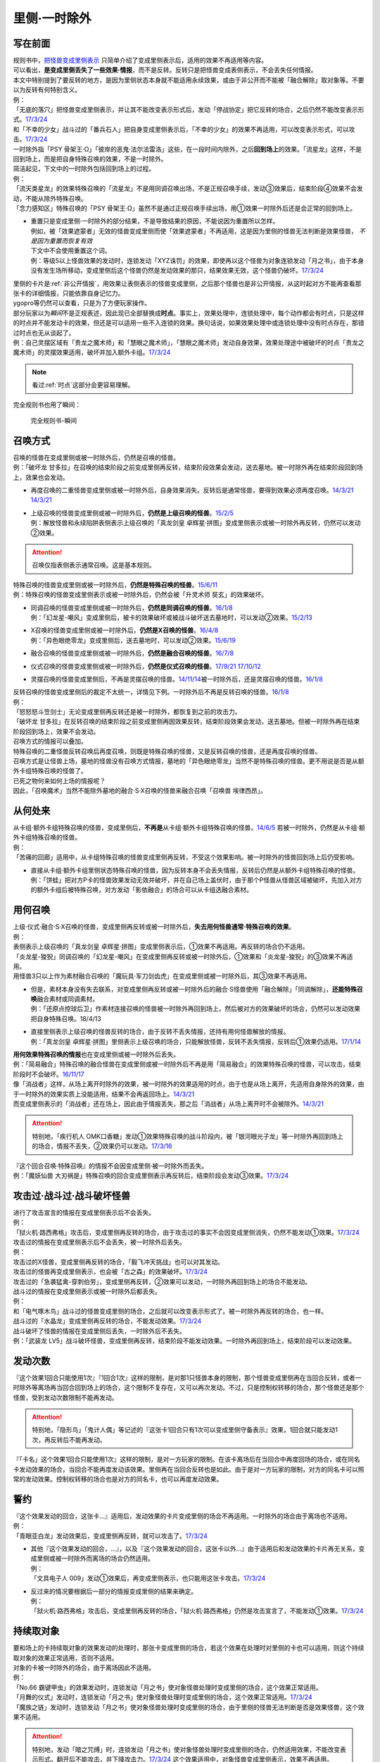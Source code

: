 =============
里侧·一时除外
=============

写在前面
========

| 规则书中，\ `把怪兽变成里侧表示 <https://warsier.gitbooks.io/new_master_rule/content/4/43310.html>`__ \ 只简单介绍了变成里侧表示后，适用的效果不再适用等内容。
| 可以看出，\ **是变成里侧丢失了一些效果·情报**\ ，而不是反转。反转只是把怪兽变成表侧表示，不会丢失任何情报。
| 本文中特别提到了要反转的地方，是因为里侧状态本身就不能适用永续效果，或由于非公开而不能被「融合解除」取对象等。不要以为反转有何特别含义。
| 例：
| 「无底的落穴」把怪兽变成里侧表示，并让其不能改变表示形式后，发动「停战协定」把它反转的场合，之后仍然不能改变表示形式。\ `17/3/24 <https://www.db.yugioh-card.com/yugiohdb/faq_search.action?ope=5&fid=18656>`__
| 和「不幸的少女」战斗过的「番兵石人」把自身变成里侧表示后，「不幸的少女」的效果不再适用，可以改变表示形式，可以攻击。\ `17/3/24 <https://www.db.yugioh-card.com/yugiohdb/faq_search.action?ope=5&fid=10635>`__

| 一时除外指「PSY 骨架王·Ω」「彼岸的恶鬼·法尔法雷洛」这些，在一段时间内除外，之后\ **回到场上**\ 的效果。「流星龙」这样，不是回到场上，而是把自身特殊召唤的效果，不是一时除外。
| 简洁起见，下文中的一时除外包括回到场上的过程。
| 例：
| 「流天类星龙」的效果特殊召唤的「流星龙」不是用同调召唤出场，不是正规召唤手续，发动③效果后，结束阶段④效果不会发动，不能从除外特殊召唤。
| 「念力感知区」特殊召唤的「PSY 骨架王·Ω」虽然不是通过正规召唤手续出场，用①效果一时除外后还是会正常的回到场上。

-  | 重置只是变成里侧·一时除外的部分结果，不是导致结果的原因，不能说因为重置所以怎样。
   | 例如，被「效果遮蒙者」无效的怪兽变成里侧而使「效果遮蒙者」不再适用，这是因为里侧的怪兽无法判断是效果怪兽，
     *不是因为重置而恢复有效*
   | 下文中不会使用重置这个词。
   | 例：等级5以上怪兽效果的发动时，连锁发动「XYZ诛罚」的效果，即使再以这个怪兽为对象连锁发动「月之书」，由于本身没有发生场所移动，变成里侧后这个怪兽仍然是发动效果的那只，结果效果无效，这个怪兽仍破坏。\ `17/3/24 <https://www.db.yugioh-card.com/yugiohdb/faq_search.action?ope=5&fid=14034>`__

| 里侧的卡片是\ :ref:`非公开情报`\ ，用效果让表侧表示的怪兽变成里侧，之后那个怪兽也是非公开情报，从这时起对方不能再查看那张卡的详细情报，只能依靠自身记忆力。
| ygopro等仍然可以查看，只是为了方便玩家操作。

| 部分玩家以为\ *瞬间*\ 不是正规表述，因此现已全部替换成\ **时点**\ 。事实上，效果处理中，连锁处理中，每个动作都会有时点，只是这样的时点并不能发动卡的效果，但还是可以适用一些不入连锁的效果。换句话说，如果效果处理中或连锁处理中没有时点存在，那错过时点也无从谈起了。
| 例：自己灵摆区域有「贵龙之魔术师」和「慧眼之魔术师」，「慧眼之魔术师」发动自身效果，效果处理途中被破坏的时点「贵龙之魔术师」的灵摆效果适用，破坏并加入额外卡组。\ `17/3/24 <https://www.db.yugioh-card.com/yugiohdb/faq_search.action?ope=5&fid=16206>`__

.. note:: 看过\ :ref:`时点`\ 这部分会更容易理解。

| 完全规则书也用了瞬间：

.. figure:: ../.static/13.png
   :alt: 完全规则书-瞬间

   完全规则书-瞬间

召唤方式
========

| 召唤的怪兽在变成里侧或被一时除外后，仍然是召唤的怪兽。
| 例：「破坏龙 甘多拉」在召唤的结束阶段之前变成里侧再反转，结束阶段效果会发动，送去墓地。被一时除外再在结束阶段回到场上，效果也会发动。

-  | 再度召唤的二重怪兽变成里侧或被一时除外后，自身效果消失。反转后是通常怪兽，要得到效果必须再度召唤。\ `14/3/21 <http://www.db.yugioh-card.com/yugiohdb/faq_search.action?ope=5&fid=6748&keyword=&tag=-1>`__ `14/3/21 <http://www.db.yugioh-card.com/yugiohdb/faq_search.action?ope=5&fid=6758&keyword=&tag=-1>`__

-  | 上级召唤的怪兽变成里侧或被一时除外后，\ **仍然是上级召唤的怪兽**\ 。\ `15/2/5 <http://www.db.yugioh-card.com/yugiohdb/faq_search.action?ope=5&fid=6109&keyword=&tag=-1>`__
   | 例：解放怪兽和永续陷阱表侧表示上级召唤的「真龙剑皇 卓辉星·拼图」变成里侧表示或被一时除外再反转，仍然可以发动②效果。

.. attention:: 召唤仅指表侧表示通常召唤。这是基本规则。

| 特殊召唤的怪兽变成里侧或被一时除外后，\ **仍然是特殊召唤的怪兽**\ 。\ `15/6/11 <http://www.db.yugioh-card.com/yugiohdb/faq_search.action?ope=5&fid=213&keyword=&tag=-1>`__
| 例：特殊召唤的怪兽变成里侧表示或被一时除外后，仍然会被「升灵术师 奘玄」的效果破坏。

-  | 同调召唤的怪兽变成里侧或被一时除外后，\ **仍然是同调召唤的怪兽**\ 。\ `16/1/8 <http://www.db.yugioh-card.com/yugiohdb/faq_search.action?ope=5&fid=18149&keyword=&tag=-1>`__
   | 例：「幻龙星-嘲风」变成里侧后，被卡的效果破坏或被战斗破坏送去墓地时，可以发动②效果。\ `15/2/13 <http://www.db.yugioh-card.com/yugiohdb/faq_search.action?ope=5&fid=15149&keyword=&tag=-1>`__

-  | X召唤的怪兽变成里侧或被一时除外后，\ **仍然是X召唤的怪兽**\ 。\ `16/4/8 <http://www.db.yugioh-card.com/yugiohdb/faq_search.action?ope=5&fid=18652&keyword=&tag=-1>`__
   | 例：「异色眼绝零龙」变成里侧后，送去墓地时，可以发动②效果。\ `15/6/19 <http://www.db.yugioh-card.com/yugiohdb/faq_search.action?ope=5&fid=16189&keyword=&tag=-1>`__

-  | 融合召唤的怪兽变成里侧或被一时除外后，\ **仍然是融合召唤的怪兽**\ 。\ `16/7/8 <http://www.db.yugioh-card.com/yugiohdb/faq_search.action?ope=5&fid=19553&keyword=&tag=-1>`__

-  | 仪式召唤的怪兽变成里侧或被一时除外后，\ **仍然是仪式召唤的怪兽**\ 。\ `17/9/21 <https://www.db.yugioh-card.com/yugiohdb/faq_search.action?ope=5&fid=69&keyword=&tag=-1>`__ `17/10/12 <https://www.db.yugioh-card.com/yugiohdb/faq_search.action?ope=5&fid=13294&keyword=&tag=-1>`__

-  | 灵摆召唤的怪兽变成里侧后，不再是灵摆召唤的怪兽。\ `14/11/14 <http://www.db.yugioh-card.com/yugiohdb/faq_search.action?ope=5&fid=14266&keyword=&tag=-1>`__\ 被一时除外后，还是灵摆召唤的怪兽。\ `16/1/8 <http://www.db.yugioh-card.com/yugiohdb/faq_search.action?ope=5&fid=18305&keyword=&tag=-1>`__

| 反转召唤的怪兽变成里侧后的裁定不太统一，详情见下例。一时除外后不再是反转召唤的怪兽。\ `16/1/8 <http://www.db.yugioh-card.com/yugiohdb/faq_search.action?ope=5&fid=18306&keyword=&tag=-1>`__
| 例：
| 「怒怒怒斗笠剑士」无论变成里侧再反转还是被一时除外，都恢复到之前的攻击力。
| 「破坏龙 甘多拉」在反转召唤的结束阶段之前变成里侧再因效果反转，结束阶段效果会发动，送去墓地。但被一时除外再在结束阶段回到场上，效果不会发动。

| 召唤方式的情报可以叠加。
| 特殊召唤的二重怪兽反转召唤后再度召唤，则既是特殊召唤的怪兽，又是反转召唤的怪兽，还是再度召唤的怪兽。

| 召唤方式是让怪兽上场，墓地的怪兽没有召唤方式情报，墓地的「异色眼绝零龙」当然不是特殊召唤的怪兽。更不用说是否是从额外卡组特殊召唤的怪兽了。
| 已死之物何来如何上场的情报呢？
| 因此，「召唤魔术」当然不能除外墓地的融合·S·X召唤的怪兽来融合召唤「召唤兽 埃律西昂」。

从何处来
========

| 从卡组·额外卡组特殊召唤的怪兽，变成里侧后，\ **不再是**\ 从卡组·额外卡组特殊召唤的怪兽。\ `14/6/5 <http://www.db.yugioh-card.com/yugiohdb/faq_search.action?ope=5&fid=13284&keyword=&tag=-1>`__ 若被一时除外，仍然是从卡组·额外卡组特殊召唤的怪兽。
| 例：
| 「苦痛的回廊」适用中，从卡组特殊召唤的怪兽变成里侧再反转，不受这个效果影响。被一时除外的怪兽回到场上后仍受影响。

-  | 直接从卡组·额外卡组里侧状态特殊召唤的怪兽，因为反转本身不会丢失情报，反转后仍然是从额外卡组特殊召唤的怪兽。
   | 例：「饼蛙」把对方P卡的怪兽效果发动无效并破坏，并在自己场上盖伏时，由于那个P怪兽从怪兽区域被破坏，先加入对方的额外卡组后被特殊召唤，对方发动「影依融合」的场合可以从卡组选融合素材。

用何召唤
========

| 上级·仪式·融合·S·X召唤的怪兽，变成里侧再反转或被一时除外后，\ **失去用何怪兽通常·特殊召唤的效果**\ 。
| 例：
| 表侧表示上级召唤的「真龙剑皇 卓辉星·拼图」变成里侧表示后，①效果不再适用。再反转的场合仍不适用。
| 「炎龙星-狻猊」同调召唤的「幻龙星-嘲风」在变成里侧再反转或被一时除外后，①效果和「炎龙星-狻猊」的③效果不再适用。
| 用怪兽3只以上作为素材融合召唤的「魔玩具·军刀剑齿虎」在变成里侧或被一时除外后，其③效果不再适用。

-  | 但是，素材本身没有失去联系，对变成里侧再反转或被一时除外后的融合·S怪兽使用「融合解除」「同调解除」，\ **还能特殊召唤**\ 融合素材或同调素材。
   | 例：「还原点控球后卫」作素材连接召唤的怪兽被一时除外再回到场上，然后被对方的效果破坏的场合，仍然可以发动效果把自身特殊召唤。18/4/13

-  | 直接里侧表示上级召唤的怪兽反转的场合，由于反转不丢失情报，还持有用何怪兽解放的情报。
   | 例：「真龙剑皇 卓辉星·拼图」里侧表示上级召唤的场合，只能解放怪兽，反转不丢失情报，反转后①效果仍适用。\ `17/1/14 <http://www.db.yugioh-card.com/yugiohdb/faq_search.action?ope=5&fid=20548&keyword=&tag=-1>`__

| **用何效果特殊召唤的情报**\ 也在变成里侧或被一时除外后丢失。
| 例：「简易融合」特殊召唤的融合怪兽在变成里侧或被一时除外后不再是用「简易融合」的效果特殊召唤的怪兽，可以攻击，结束阶段时不会破坏。\ `16/11/17 <http://www.db.yugioh-card.com/yugiohdb/faq_search.action?ope=5&fid=6499&keyword=&tag=-1>`__
| 像「消战者」这样，从场上离开时除外的效果，被一时除外的效果适用的时点，由于也是从场上离开，先适用自身除外的效果，由于一时除外的效果实质上没能适用，结果不会再返回场上。\ `14/3/21 <http://www.db.yugioh-card.com/yugiohdb/faq_search.action?ope=5&fid=9456&keyword=&tag=-1>`__
| 而变成里侧表示的「消战者」还在场上，因此由于情报丢失，那之后「消战者」从场上离开时不会被除外。\ `14/3/21 <http://www.db.yugioh-card.com/yugiohdb/faq_search.action?ope=5&fid=9455&keyword=&tag=-1>`__

.. attention:: 特别地，「疾行机人 OMK口香糖」发动①效果特殊召唤的战斗阶段内，被「银河眼光子龙」等一时除外再回到场上的场合，情报不丢失，②效果仍可以发动。\ `17/3/16 <https://www.db.yugioh-card.com/yugiohdb/faq_search.action?ope=5&fid=8988&keyword=&tag=-1>`__

| 『这个回合召唤·特殊召唤』的情报不会因变成里侧·被一时除外而丢失。
| 例：「魔妖仙兽 大刃祸是」特殊召唤的回合变成里侧表示再反转后，结束阶段会发动③效果。\ `17/3/24 <https://www.db.yugioh-card.com/yugiohdb/faq_search.action?ope=5&fid=14012>`__

攻击过·战斗过·战斗破坏怪兽
===================================

| 进行了攻击宣言的情报在变成里侧表示后不会丢失。
| 例：
| 「狱火机·路西弗格」攻击后，变成里侧再反转的场合，由于攻击过的事实不会因变成里侧消失，仍然不能发动①效果。\ `17/3/24 <https://www.db.yugioh-card.com/yugiohdb/faq_search.action?ope=5&fid=14357>`__

| 攻击过的情报在变成里侧表示后不会丢失，被一时除外后丢失。
| 例：
| 攻击过的X怪兽，变成里侧再反转的场合，「毅飞冲天挑战」也可以对其发动。
| 攻击过的怪兽再变成里侧表示，也会被「古之森」的效果破坏。\ `17/3/24 <https://www.db.yugioh-card.com/yugiohdb/faq_search.action?ope=5&fid=8644>`__
| 攻击过的「急袭猛禽-穿刺伯劳」，变成里侧再反转，②效果可以发动，一时除外再回到场上的场合不能发动。

| 战斗过的情报在变成里侧表示或被一时除外后都丢失。
| 例：
| 和「电气啄木鸟」战斗过的怪兽变成里侧的场合，之后就可以改变表示形式了。被一时除外再反转的场合，也一样。
| 战斗过的「水晶龙」变成里侧再反转的场合，不能发动效果。\ `17/3/24 <https://www.db.yugioh-card.com/yugiohdb/faq_search.action?ope=5&fid=19715&keyword=&tag=-1>`__

| 战斗破坏了怪兽的情报在变成里侧后丢失，一时除外后不丢失。
| 例：「武装龙 LV5」战斗破坏怪兽，变成里侧再反转，结束阶段不能发动效果。一时除外再回到场上，结束阶段可以发动效果。

发动次数
========

| 『这个效果1回合只能使用1次』『1回合1次』这样的限制，是对那1只怪兽本身的限制，那个怪兽变成里侧再在当回合反转，或者一时除外等离场再当回合回到场上的场合，这个限制不复存在，又可以再次发动。不过，只是控制权转移的场合，那个怪兽还是那个怪兽，受到发动次数限制不能再发动。

.. attention:: 特别地，「隐形鸟」「鬼计人偶」等记述的『这张卡1回合只有1次可以变成里侧守备表示』效果，1回合就只能发动1次，再反转后不能再发动。

| 『「卡名」这个效果1回合只能使用1次』这样的限制，是对一方玩家的限制。在该卡离场后在当回合中再度回场的场合，或在同名卡发动效果的场合，当回合不能再度发动该效果。里侧再在当回合反转也是如此。由于是对一方玩家的限制，对方的同名卡可以照常的发动效果。控制权转移的场合也是对方的同名卡，也可以再度发动效果。

誓约
======

| 『这个效果发动的回合，这张卡...』适用后，发动效果的卡片变成里侧的场合不再适用。一时除外的场合由于离场也不适用。
| 例：
| 「青眼亚白龙」发动效果后，变成里侧再反转，就可以攻击了。\ `17/3/24 <https://www.db.yugioh-card.com/yugiohdb/faq_search.action?ope=5&fid=17838>`__

-  | 其他『这个效果发动的回合，...』，以及『这个效果发动的回合，这张卡以外...』由于适用后和发动效果的卡片再无关系，变成里侧或被一时除外而离场的场合仍然适用。
   | 例：
   | 「文具电子人 009」发动①效果后，再变成里侧表示，也只能用这张卡攻击。\ `17/3/24 <https://www.db.yugioh-card.com/yugiohdb/faq_search.action?ope=5&fid=18228&keyword=&tag=-1>`__

-  | 反过来的情况要根据后一部分的情报变成里侧的结果来确定。
   | 例：
   | 「狱火机·路西弗格」攻击后，变成里侧再反转的场合，「狱火机·路西弗格」仍然是攻击宣言了，不能发动①效果。\ `17/3/24 <https://www.db.yugioh-card.com/yugiohdb/faq_search.action?ope=5&fid=14357>`__

持续取对象
==========

| 要和场上的卡持续取对象的效果发动的处理时，那张卡变成里侧的场合，若这个效果在处理时对里侧的卡也可以适用，则这个持续取对象的效果正常适用，否则不适用。
| 对象的卡被一时除外的场合，由于离场因此不适用。
| 例：
| 「No.66 霸键甲虫」的效果发动时，连锁发动「月之书」使对象怪兽处理时变成里侧的场合，这个效果正常适用。
| 「月舞的仪式」发动时，连锁发动「月之书」使对象怪兽处理时变成里侧的场合，这个效果正常适用。\ `17/3/24 <https://www.db.yugioh-card.com/yugiohdb/faq_search.action?ope=5&fid=13715&keyword=&tag=-1>`__
| 「魔族之链」发动时，连锁发动「月之书」使对象怪兽处理时变成里侧的场合，由于里侧的怪兽无法判断是否是效果怪兽，这个效果不适用。

.. attention:: 特别地，发动「暗之咒缚」时，连锁发动「月之书」使对象怪兽处理时变成里侧的场合，仍然适用效果，不能改变表示形式。翻开后不能攻击，并下降攻击力。\ `17/3/24 <https://www.db.yugioh-card.com/yugiohdb/faq_search.action?ope=5&fid=31&keyword=&tag=-1>`__ 这个效果适用中，对象怪兽变成里侧表示，效果不再适用。\ `17/3/24 <https://www.db.yugioh-card.com/yugiohdb/faq_search.action?ope=5&fid=30&keyword=&tag=-1>`__

| 因卡的效果适用中而持续取对象的两张卡，其中一张变成里侧或被一时除外的时点，取对象关系消失。
| 例：
| 「剑斗兽 马斗」的『这个效果特殊召唤的怪兽的效果无效化，这张卡从场上离开时，那个怪兽回到卡组』持续取对象适用，不在场上表侧表示的时点就不再适用。
| 「活死人的呼声」特殊召唤的怪兽在变成里侧或被一时除外后，与「活死人的呼声」失去联系，「活死人的呼声」就这样留在场上。『这张卡从场上离开时那只怪兽破坏。那只怪兽破坏时这张卡破坏』不再适用。
| 「No.45 灭亡之预言者」和其①效果持续取对象的怪兽，其中1张变成里侧表示的场合，「No.45 灭亡之预言者」的效果不再适用。\ `17/3/24 <https://www.db.yugioh-card.com/yugiohdb/faq_search.action?ope=5&fid=8426&keyword=&tag=-1>`__ \ `17/3/24 <https://www.db.yugioh-card.com/yugiohdb/faq_search.action?ope=5&fid=6260&keyword=&tag=-1>`__
| 「No.66 霸键甲虫」的效果发动后变成里侧的场合，这个效果不再适用。\ `17/3/24 <https://www.db.yugioh-card.com/yugiohdb/faq_search.action?ope=5&fid=12818&keyword=&tag=-1>`__
| 「增草剂」特殊召唤的怪兽在被一时除外的时点，由于怪兽从场上离开，「增草剂」被自身效果破坏。

-  | 「剑斗兽 马斗」「深渊死球」等的效果无效时，那个被持续取对象的怪兽效果恢复有效，但若「剑斗兽 马斗」「深渊死球」等重新适用，再度被无效。
   | 以「旧神 诺登」为例，即使都是持续取对象，但有些效果适用与否与持续取对象无关。描述差异需要自行体会。
   | 例：
   | 「No.106 巨岩掌 巨手」\ `17/3/24 <https://www.db.yugioh-card.com/yugiohdb/faq_search.action?ope=5&fid=7426&keyword=&tag=-1>`__ 「No.45 灭亡之预言者」\ `17/3/24 <https://www.db.yugioh-card.com/yugiohdb/faq_search.action?ope=5&fid=19308&keyword=&tag=-1>`__ 等效果无效时，那个被持续取对象的怪兽效果仍无效，前者仍不能作表示形式的变更。

效果无效
========

| 对于不是持续取对象的『效果无效特殊召唤』『...特殊召唤。这个效果特殊召唤的怪兽的效果无效化』

-  | 这样特殊召唤的怪兽在场上发动效果，连锁使其变成里侧·一时除外·其他方式从场上离开的场合，这个效果处理时仍然无效。这个时点之后，那个怪兽的效果不再无效。
   | 例：
   | 「水晶机巧-量子白晶」的效果把「电磁石战士β」特殊召唤并进行同调召唤，连锁处理完毕时墓地的「电磁石战士β」可以发动①效果，是在场上发动，因此效果无效。\ `16/7/8 <http://www.db.yugioh-card.com/yugiohdb/faq_search.action?ope=5&fid=19582&keyword=&tag=-1>`__
   | 「旧神 诺登」把「星因士 天津四」特殊召唤，「星因士 天津四」的效果发动，连锁「月之书」使其变成里侧，处理时仍然无效。

   .. note:: 「旧神 诺登」虽然是持续取对象的效果，但注意与「剑斗兽 马斗」的描述区别，持续取对象的是『这张卡从场上离开时那只怪兽除外』。

   | 「旧神 诺登」把「星因士 天津四」特殊召唤，「星因士 天津四」的效果发动，连锁2发动「沙漠的光」，连锁3发动「日全食之书」。连锁3将其盖伏后，连锁2将其反转后，连锁1的效果正常适用。

   .. attention:: 反转是使卡片经历了变成里侧状态的过程。

| 对于「技能抽取」「尤尼科之影灵衣」等不入连锁无效

-  | 这样处于无效状态的怪兽效果发动后，只要发生卡片移动或变成里侧表示，这个效果就不会无效。
   | 例：
   | 「技能抽取」适用中，「星因士 天津四」特殊召唤发动效果，连锁「月之书」使其变成里侧，结果那个效果不会无效，正常适用。
   | 「技能抽取」适用中，「数学家」召唤成功时发动效果，连锁「幽鬼兔」使其被破坏，这个效果不会无效，正常适用。\ `15/2/13 <http://www.db.yugioh-card.com/yugiohdb/faq_search.action?ope=5&fid=15061&keyword=&tag=-1>`__

   -  |  对于「无敌光环」「墓穴的指名者」「千年眼纳祭神」这样的全范围不入连锁无效，被无效的怪兽发动效果，即使处理时变成里侧，那个效果仍然无效。\ `18/7/13 <https://www.db.yugioh-card.com/yugiohdb/faq_search.action?ope=5&fid=22008&keyword=&tag=-1>`__

| 对于「效果遮蒙者」等自由连锁的无效

-  | 怪兽在场上发动效果，效果处理时只要在场上里侧表示，就不会无效。对于一时除外或其他方式从场上离开的效果而言，必须在怪兽被无效之前使其离场。若怪兽已经无效，再连锁使其从场上离开的效果，这次效果仍然无效。
   | 例：
   | 连锁1发动「裁决之龙」的效果，连锁2发动「月之书」，连锁3发动「禁忌的圣杯」组成连锁。连锁3使其效果无效，连锁2使其变成里侧，即效果不会无效。若「月之书」换成「亚空间物质传送装置」「强制脱出装置」「凤翼的爆风」等，仍然无效。\ `14/3/21 <http://www.db.yugioh-card.com/yugiohdb/faq_search.action?ope=5&fid=12314&keyword=&tag=-1>`__
   | 「效果遮蒙者」适用中的怪兽发动效果，连锁「月之书」使其变成里侧，结果那个效果不会无效。\ `14/3/21 <http://www.db.yugioh-card.com/yugiohdb/faq_search.action?ope=5&fid=12385&keyword=&tag=-1>`__
   | 把这个例子中的「月之书」换成「亚空间物质传送装置」「强制脱出装置」等，则仍然无效。

| 对于「虫惑的落穴」「灰流丽」等只把发动的效果无效

-  | 这类效果不取怪兽为对象，但只把那1次发动的效果无效，怪兽的其他效果不会无效。之后再发动的场合不会无效。处理时即使那个怪兽变成里侧或从场上离开的场合，那1次发动的效果仍然无效。
   | 例：
   | 对「始祖守护者 提拉斯」发动的效果连锁发动「虫惑的落穴」，效果处理时只把那1次破坏效果无效，『这张卡不会被卡的效果破坏』不会无效，结果「始祖守护者 提拉斯」没有被破坏，留在场上。
   | 等级5以上怪兽效果的发动时，连锁发动「XYZ诛罚」的效果，即使再以这个怪兽为对象连锁发动「月之书」，由于本身没有发生场所移动，变成里侧后这个怪兽仍然是发动效果的那只，结果效果无效，这个怪兽仍破坏。\ `17/3/24 <https://www.db.yugioh-card.com/yugiohdb/faq_search.action?ope=5&fid=14034>`__
   | 「星因士 天津四」特殊召唤成功时发动①效果，连锁发动「虫惑的落穴」，再对「星因士 天津四」连锁发动「架天桥的星因士」的场合，①效果在那次处理时仍无效，由于发生了卡片移动，卡片不会破坏。

.. note:: 『发动无效并破坏』等处理基本类似，不再赘述。

攻守计算
========

| 里侧的怪兽作为非公开情报，从控制者来看其攻击力·守备力就是卡片记载的数值。从双方的角度看其攻击力·守备力不是确定的数值。其他详见\ :ref:`攻守计算`\ 。
| 例：
| 「可变机兽 炮手龙」使用自身效果盖伏在场上，此时其攻守是2800/2000，可以直接作为「影之卡组破坏病毒」等的cost。反转后其改变攻守的效果适用，攻守是1400/1000。这之后被一时除外的场合，由于从场上离开了，攻守恢复2800/2000。\ `14/3/21 <http://www.db.yugioh-card.com/yugiohdb/faq_search.action?ope=5&fid=6403&keyword=&tag=-1>`__\ `14/3/21 <http://www.db.yugioh-card.com/yugiohdb/faq_search.action?ope=5&fid=8802&keyword=&tag=-1>`__
| 「黑蔷薇龙」S召唤成功时发动效果，发动「炼狱的落穴」作为连锁2，对「黑蔷薇龙」发动「月之书」作为连锁3，结算连锁2时里侧的「黑蔷薇龙」攻击力数值不确定，「炼狱的落穴」只能破坏攻击力2000以上的效果怪兽，因此效果不适用，结果连锁1的效果把场上的卡全部破坏。\ `14/11/27 <http://www.db.yugioh-card.com/yugiohdb/faq_search.action?ope=5&fid=9068&keyword=&tag=-1>`__

添加buff
========

| 『不会被战斗·效果破坏』的效果处理时，对象怪兽变成里侧的场合，这个效果仍然适用。若这个效果已经适用，再变成里侧的时点不再适用。
| 被一时除外的场合由于离场而不适用。
| 例：「闪珖龙 星尘」、「天枪龙之影灵衣」、「抽卡肌肉」
| 「禁忌的圣衣」效果处理时要先下降攻击力，由于里侧的怪兽攻守是卡片记载的数值无法被卡的效果影响，其效果全不适用。

| 『不受其他卡的效果影响』『不会成为效果的对象』的效果处理时，对象怪兽变成里侧或被一时除外的场合，效果不适用。
| 例：「No.81 超重型炮塔列车 优越多拉炮」、「炼狱的死徒」、「异形神的契约书」

| 『可以作2次攻击』『战斗伤害变成2倍』『给与对方为攻击力超过那个守备力的数值的战斗伤害』的效果处理时，对象怪兽变成里侧的场合，仍然通常适用。若这个效果已经适用，再变成里侧的时点不再适用。
| 例：「废铁拳」的效果处理时对象怪兽变成里侧，之后再反转的场合5个效果都正常适用。

| 其他：
| 「飞行象」的②效果处理时变成里侧表示，再反转的场合仍然适用。②效果适用后才变成里侧表示，则这个效果不适用了，再反转直接攻击造成战斗伤害也不会因自身描述胜利。

添加X素材
=========

| 让卡变成X怪兽的X素材的效果，处理部分不要求仍为X怪兽的场合则正常适用。
| 「十二兽的会局」\ `16/11/10 <http://www.db.yugioh-card.com/yugiohdb/faq_search.action?ope=5&fid=12714&keyword=&tag=-1>`__\ 「十二兽 虎炮」\ `16/11/10 <http://www.db.yugioh-card.com/yugiohdb/faq_search.action?ope=5&fid=7804&keyword=&tag=-1>`__\ 「十二兽的方合」\ `16/10/7 <http://www.db.yugioh-card.com/yugiohdb/faq_search.action?ope=5&fid=20140&keyword=&tag=-1>`__\ 的效果处理时X怪兽变成里侧表示的场合，不符合效果文字中要求处理时也为X怪兽的条件，效果不适用。
| 「电子龙·无限」\ `15/2/13 <http://www.db.yugioh-card.com/yugiohdb/faq_search.action?ope=5&fid=15002&keyword=&tag=-1>`__\ 「鬼计惰天使」\ `14/7/31 <http://www.db.yugioh-card.com/yugiohdb/faq_search.action?ope=5&fid=13399&keyword=&tag=-1>`__\ 「十二兽 蛇笞」\ `16/10/13 <http://www.db.yugioh-card.com/yugiohdb/faq_search.action?ope=5&fid=8034&keyword=&tag=-1>`__\ 「十二兽的相克」\ `17/2/2 <http://www.db.yugioh-card.com/yugiohdb/faq_search.action?ope=5&fid=8862&keyword=&tag=-1>`__\ 「星守之骑士 托勒密」\ `15/2/13 <http://www.db.yugioh-card.com/yugiohdb/faq_search.action?ope=5&fid=15176&keyword=&tag=-1>`__\ 「升阶魔法-幻影骑士团的出击」\ `15/7/8 <http://www.db.yugioh-card.com/yugiohdb/faq_search.action?ope=5&fid=19613&keyword=&tag=-1>`__\ 「电子光虫-核心菜粉蝶」\ `16/1/8 <http://www.db.yugioh-card.com/yugiohdb/faq_search.action?ope=5&fid=18139&keyword=&tag=-1>`__\ 「月舞的仪式」\ `14/9/13 <http://www.db.yugioh-card.com/yugiohdb/faq_search.action?ope=5&fid=13714&keyword=&tag=-1>`__\ 「No.38 希望魁龙 银河巨神」\ `15/12/18 <http://www.db.yugioh-card.com/yugiohdb/faq_search.action?ope=5&fid=17985&keyword=&tag=-1>`__\ 「光波异邦臣」\ `16/10/7 <http://www.db.yugioh-card.com/yugiohdb/faq_search.action?ope=5&fid=20007&keyword=&tag=-1>`__\ 「光虫基盘」\ `16/1/8 <http://www.db.yugioh-card.com/yugiohdb/faq_search.action?ope=5&fid=&tag=-1>`__\ 「发条拧紧」\ `14/11/14 <http://www.db.yugioh-card.com/yugiohdb/faq_search.action?ope=5&fid=14143&keyword=>`__\ 「No.98 绝望皇 霍普勒斯」\ `16/5/13 <http://www.db.yugioh-card.com/yugiohdb/faq_search.action?ope=5&fid=19250&keyword>`__\ 的效果处理时那些X怪兽变成里侧表示的场合，效果正常适用。

| 让卡变成X怪兽的X素材的效果处理时，那卡变成里侧表示的场合仍正常在X怪兽下表侧重叠作为X素材。
| 例：场上表侧表示的「十二兽 蛇笞」的①效果发动，处理时这卡自身变成里侧表示的场合，正常在对象X怪兽下表侧表示重叠作为X素材。\ `16/10/13 <http://www.db.yugioh-card.com/yugiohdb/faq_search.action?ope=5&fid=8034&keyword=>`__

计数
====

关于计数方式，游戏中有2种效果：

1. 「神影依·米德拉什」「暗黑之扉」「黯黑世界-暗影敌托邦-」「召唤兽 卡利古拉」「魔弹恶魔 萨米尔」「闪刀机关-多任务战刀机」等，不计算发动·适用前的次数的效果
2. 「放电枪野马」「召唤限制器」等，按照整个回合的次数计算（包括发动·适用前）的效果

-  | 对于「神影依·米德拉什」等效果，变成里侧表示或离场的场合，计数归零。
   | 对于「放电枪野马」等效果，变成里侧表示或离场的场合，不影响计数。
   | 例：
   | 对方攻击过1次，特殊召唤过1次的状态，「放电枪野马」变成里侧再反转，对方仍然不能特殊召唤。\ `17/3/24 <https://www.db.yugioh-card.com/yugiohdb/faq_search.action?ope=5&fid=18779>`__
   | 「刻读之魔术士」把自身特殊召唤后，由于已经进行了1次特殊召唤，不能把手卡的「放电枪野马」特殊召唤。

-  | 这两种效果在已经适用后效果被无效，计数都不会归零。
   | 并且，在无效状态下由于仍然是表侧表示，仍然计数。
   | 例：
   | 「神影依·米德拉什」和「技能抽取」在场上存在，自己特殊召唤一次后，「技能抽取」被破坏的场合，这个回合自己不能特殊召唤了。
   | 「黯黑世界-暗影敌托邦-」被「王宫的敕命」无效的状态，解放1只怪兽，上级召唤「冰帝 美比乌斯」破坏「王宫的敕命」，结束阶段可以特殊召唤1只衍生物。\ `18/3/30 <https://www.db.yugioh-card.com/yugiohdb/faq_search.action?ope=5&fid=8112&keyword=&tag=-1>`__

指示物
=========

放置指示物的卡变成里侧或被一时除外后，指示物全部消失。

控制权
======

变成里侧\ **不影响控制权相关效果的处理**\ 。一时除外由于存在离场，有些情况的结果会有区别。

-  | 自己通过「强制转移」「御用王」等永久转移控制权的效果夺取了对方怪兽的控制权后，变成里侧或被一时除外的场合，都仍回到我方场上。不会回到对方场上。\ `16/1/6 <http://www.db.yugioh-card.com/yugiohdb/faq_search.action?ope=5&fid=17476&keyword=&tag=-1>`__

-  | 自己通过「抢夺」「灰篮鹰」等怪兽变成里侧或离场就破坏的装备卡夺取了对方怪兽的控制权后，变成里侧的场合，就这样一直留在自己场上。\ `15/7/17 <http://www.db.yugioh-card.com/yugiohdb/faq_search.action?ope=5&fid=16310&keyword=&tag=-1>`__\ 在被一时除外后，返回自己场上的时点那个怪兽立即再回到对方场上。

-  | 自己通过「精神操作」等暂时转移控制权的效果夺取了对方怪兽的控制权后，变成里侧后控制权无变化，在控制权变更效果结束适用的时点那个里侧怪兽才会回到对方场上。被一时除外的场合，在回到自己场上的时点即使控制权变更效果尚未结束，也立即回到对方场上。
   | 例：「银河眼光子龙」\ `14/3/21 <https://www.db.yugioh-card.com/yugiohdb/faq_search.action?ope=5&fid=11474&keyword=&tag=-1>`__\ 「彼岸的恶鬼 法尔法雷洛」「虫洞」\ `14/3/21 <http://www.db.yugioh-card.com/yugiohdb/faq_search.action?ope=5&fid=8811&keyword=&tag=-1>`__\ 「PSY 骨架王·Ω」

   .. note::  官方卡片数据库和wiki在有的卡片写着先回自己场上再立即回对方场上，有的卡片只写着回对方场上，甚至对同一张卡记述也有不同。我倾向于都是先回自己场上再立即回对方场上，只是部分调整漏写了。除「急兔马」外，基本对游戏的进行没什么影响，不要太在意这个。

.. attention:: 「装弹枪管龙」夺取控制权的怪兽变成里侧或被一时除外的场合，都不再会因这个效果送去墓地。变成里侧时相当于永久夺取控制权。特别地，被一时除外的场合，回到「装弹枪管龙」持有者的场上的时点因「装弹枪管龙」的效果结束适用立即控制权归还给原持有者。

| 无论是暂时还是永久转移控制权的效果，怪兽被一时除外的场合，除外后是原持有者的怪兽。原持有者可以发动「暗次元之解放」等效果将其特殊召唤。特殊召唤后一时除外的效果不再存在。不过，若怪兽有被除外或从场上离开时可以发动的效果，由当前控制者选择是否发动。
| 例：
| 我方的「黑羽-隐身蓑之斯蒂姆」被对方夺取控制权后，因「彼岸的恶鬼·法尔法雷洛」的效果一时除外的场合，发动①效果的玩家是对方。可以发动「暗次元之解放」将其特殊召唤的玩家是我方。

.. attention:: 永久除外的场合正常的由原本控制者选择发动。

得到含一时除外的效果
====================

| 「混沌幻影」等，得到「PSY 骨架王·Ω」「宇宙耀变龙」等含一时除外的效果后把自身除外的场合，自身不再回到场上。
| 另外，得到「PSY 骨架王·Z」「PSY 骨架王·Ω」效果的怪兽，虽然自己不会回场，在那个时点对方的卡正常回去。

.. attention:: 特别地，得到「刻剑之魔术师」「银河眼光子龙」效果的怪兽，发动效果把自身除外后，会回场。
